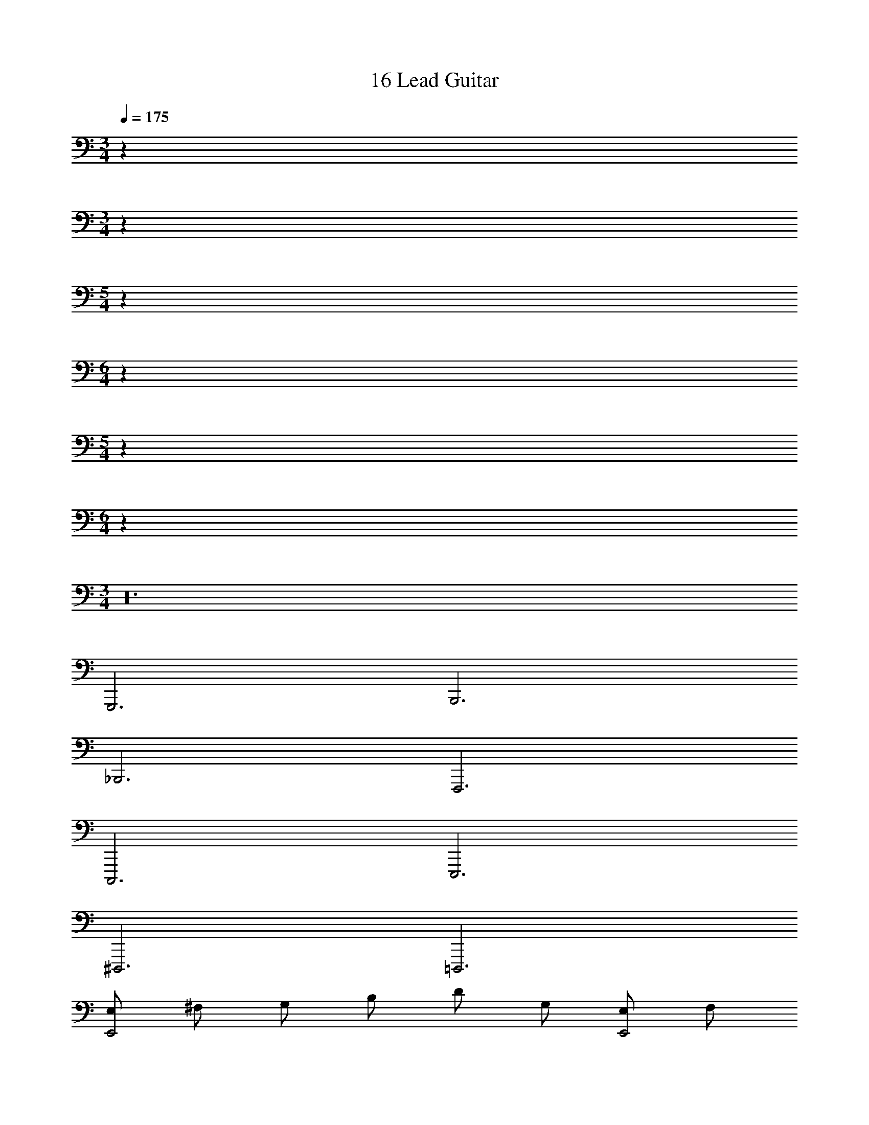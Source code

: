 X: 1
T: 16 Lead Guitar
Z: ABC Generated by Starbound Composer v0.8.7
L: 1/4
M: 3/4
Q: 1/4=175
K: C
z192 
M: 3/4
z192 
M: 5/4
z140 
M: 6/4
z96 
M: 5/4
z140 
M: 6/4
z96 
M: 3/4
z24 
G,,,3 B,,,3 
_B,,,3 F,,,3 
C,,,3 E,,,3 
^D,,,3 =D,,,3 
[E,/E,,2] ^F,/ G,/ B,/ D/ G,/ [E,/E,,2] F,/ 
G,/ B,/ D/ G,/ [G,/C,2] F,/ G,/ B,/ 
D/ G,/ [G,/C,2] F,/ G,/ B,/ D/ B,/ 
[D,/D,2] E,/ F,/ A,/ D/ A,/ [D,/D,2] E,/ 
F,/ A,/ D/ A,/ [D,/G,,2] G,/ G,/ A,/ 
B,/ D,/ [D,/G,,2] G,/ D/ C/ B,/ G,/ 
[A,,/F,,2] C,/ =F,/ G,/ A,/ C/ [A,,/F,,2] C,/ 
F,/ G,/ A,/ C/ [G,,/C,2] B,,/ E,/ B,,/ 
B,/ E,/ [G,,/C,2] B,,/ E,/ B,,/ B,/ E,/ 
[^F,/B,,2] B,,/ B,/ A,/ B,/ F,/ [F,/B,,2] B,,/ 
B,/ A,/ B,/ F,/ [B,,/B,,2] ^D,/ B,/ A,/ 
B,/ ^D/ [D/A,,2] E/ D/ B,/ F,/ D,/ 
[B,,/G,,2] E,/ G,/ B,/ E/ B,/ [B,,/G,,2] E,/ 
G,/ B,/ E/ B,/ [E,/^G,,2] ^G,/ B,/ B,/ 
=D/ B,/ [E,/E,,] G,/ [B,/G,,] B,/ D/ B,/ 
[A,,/A,,2] E,/ A,/ E,/ A,/ B,/ [A,,/A,,2] E,/ 
A,/ B,/ C/ E/ [GE,,2] D 
C [B,E,,] [F,,/4=F,/] z/4 [F,,/4F,/] z/4 [E,E,,] 
[D,,2D,,2] [D,,/4D,,/] z/4 [D,,/D,,/] [E,E,,] 
[F,D,,] [F,C,,] [=D,3D,,3] 
[=G,,3G,,,3] [A,,A,,] 
[A,,/4A,,/4] z/4 [A,,/4A,,/4] z/4 [A,,3/4A,,3/4] z/4 [A,,A,,] [A,,/4A,,/4] z/4 [A,,/4A,,/4] z/4 
[A,,3/4A,,3/4] z/4 [G,,G,,3] G,, G,, 
[G,,G,,3] G,, G,, C,5 
C,/4 z/4 C,/4 z/4 C,5 
C,/4 z/4 C,/4 z/4 C,5 
C,/4 z/4 C,/4 z/4 C,3 
C, G,, ^D,, F,,2 
F,,/4 z/4 F,,/4 z/4 F,,2 F,,/4 z/4 ^G,,/4 z/4 
=G,,2 G,,/4 z/4 G,,/4 z/4 G,,2 
G,,/4 z/4 G,,/4 z/4 C,2 B,,/4 z/4 B,,/4 z/4 
_B,,2 B,,/4 z/4 B,,/4 z/4 ^D,2 
D,/4 z/4 D,/4 z/4 =D,3 z3 
^G,,3 =G,,4 
G,,/4 z/4 G,,/4 z/4 G,, ^G,, G,,/ z/ 
G,,/4 z/4 G,,/4 z/4 B,, B,,/ z/ B,,/4 z/4 B,,/4 z/4 
F,,2 F,,/4 z/4 F,,/4 z/4 C,3/16 =G,13/16 
F, ^D, ^C,3 
C, D, F, C5 
G, =G,,/ G,,/4 z/4 G,,/4 G,,/ G,,/4 z/4 G,,/4 z/ 
G,,/ G,,/4 z/4 G,,/4 z/4 G,,/4 z/4 G,,/4 z/4 G,,/4 z/4 G,,/ G,,/4 z/4 
G,,/4 G,,/ G,,/4 z/4 G,,/4 z/ G,,/ G,,/4 z/4 G,,/4 z/4 G,,/4 z/4 
G,,/4 z/4 G,,/4 z/4 G,,/ G,,/4 z/4 G,,/4 G,,/ G,,/4 z/4 G,,/4 z/ 
G,,/ G,,/4 z/4 G,,/4 z/4 G,,/4 z/4 G,,/4 z/4 G,,/4 z/4 G,,6 z96 
M: 3/4
z24 
G,,,3 =B,,,3 
_B,,,3 F,,,3 
C,,,3 E,,,3 
^D,,,3 =D,,,3 
[E,/E,,2] ^F,/ G,/ B,/ D/ G,/ [E,/E,,2] F,/ 
G,/ B,/ D/ G,/ [G,/=C,2] F,/ G,/ B,/ 
D/ G,/ [G,/C,2] F,/ G,/ B,/ D/ B,/ 
[=D,/D,2] E,/ F,/ A,/ D/ A,/ [D,/D,2] E,/ 
F,/ A,/ D/ A,/ [D,/G,,2] G,/ G,/ A,/ 
B,/ D,/ [D,/G,,2] G,/ D/ C/ B,/ G,/ 
[A,,/F,,2] C,/ =F,/ G,/ A,/ C/ [A,,/F,,2] C,/ 
F,/ G,/ A,/ C/ [G,,/C,2] =B,,/ E,/ B,,/ 
B,/ E,/ [G,,/C,2] B,,/ E,/ B,,/ B,/ E,/ 
[^F,/B,,2] B,,/ B,/ A,/ B,/ F,/ [F,/B,,2] B,,/ 
B,/ A,/ B,/ F,/ [B,,/B,,2] ^D,/ B,/ A,/ 
B,/ ^D/ [D/A,,2] E/ D/ B,/ F,/ D,/ 
[B,,/G,,2] E,/ G,/ B,/ E/ B,/ [B,,/G,,2] E,/ 
G,/ B,/ E/ B,/ [E,/^G,,2] ^G,/ B,/ B,/ 
=D/ B,/ [E,/E,,] G,/ [B,/G,,] B,/ D/ B,/ 
[A,,/A,,2] E,/ A,/ E,/ A,/ B,/ [A,,/A,,2] E,/ 
A,/ B,/ C/ E/ [GE,,2] D 
C [B,E,,] [F,,/4=F,/] z/4 [F,,/4F,/] z/4 [E,E,,] 
[=D,,2D,,2] [D,,/4D,,/] z/4 [D,,/D,,/] [E,E,,] 
[F,D,,] [F,C,,] [=D,3D,,3] 
[=G,,3G,,,3] [A,,A,,] 
[A,,/4A,,/4] z/4 [A,,/4A,,/4] z/4 [A,,3/4A,,3/4] z/4 [A,,A,,] [A,,/4A,,/4] z/4 [A,,/4A,,/4] z/4 
[A,,3/4A,,3/4] z/4 [G,,G,,3] G,, G,, 
[G,,G,,3] G,, G,, C,5 
C,/4 z/4 C,/4 z/4 C,5 
C,/4 z/4 C,/4 z/4 C,5 
C,/4 z/4 C,/4 z/4 C,3 
C, G,, ^D,, F,,2 
F,,/4 z/4 F,,/4 z/4 F,,2 F,,/4 z/4 ^G,,/4 z/4 
=G,,2 G,,/4 z/4 G,,/4 z/4 G,,2 
G,,/4 z/4 G,,/4 z/4 C,2 B,,/4 z/4 B,,/4 z/4 
_B,,2 B,,/4 z/4 B,,/4 z/4 ^D,2 
D,/4 z/4 D,/4 z/4 =D,3 z3 
^G,,3 =G,,4 
G,,/4 z/4 G,,/4 z/4 G,, ^G,, G,,/ z/ 
G,,/4 z/4 G,,/4 z/4 B,, B,,/ z/ B,,/4 z/4 B,,/4 z/4 
F,,2 F,,/4 z/4 F,,/4 z/4 C,3/16 =G,13/16 
F, ^D, ^C,3 
C, D, F, C5 
G, =G,,/ G,,/4 z/4 G,,/4 G,,/ G,,/4 z/4 G,,/4 z/ 
G,,/ G,,/4 z/4 G,,/4 z/4 G,,/4 z/4 G,,/4 z/4 G,,/4 z/4 G,,/ G,,/4 z/4 
G,,/4 G,,/ G,,/4 z/4 G,,/4 z/ G,,/ G,,/4 z/4 G,,/4 z/4 G,,/4 z/4 
G,,/4 z/4 G,,/4 z/4 G,,/ G,,/4 z/4 G,,/4 G,,/ G,,/4 z/4 G,,/4 z/ 
G,,/ G,,/4 z/4 G,,/4 z/4 G,,/4 z/4 G,,/4 z/4 G,,/4 z/4 G,,6 
